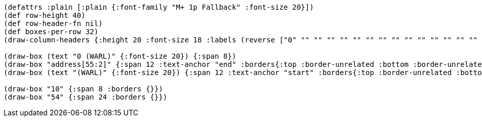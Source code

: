 [bytefield]
----
(defattrs :plain [:plain {:font-family "M+ 1p Fallback" :font-size 20}])
(def row-height 40)
(def row-header-fn nil)
(def boxes-per-row 32)
(draw-column-headers {:height 20 :font-size 18 :labels (reverse ["0" "" "" "" "" "" "" "" "" "" "" "" "" "" "" "" "" "" "" "" "" "" "" "53" "54" "" "" "" "" "" "" "63"])})

(draw-box (text "0 (WARL)" {:font-size 20}) {:span 8})
(draw-box "address[55:2]" {:span 12 :text-anchor "end" :borders{:top :border-unrelated :bottom :border-unrelated :left :border-unrelated}})
(draw-box (text "(WARL)" {:font-size 20}) {:span 12 :text-anchor "start" :borders{:top :border-unrelated :bottom :border-unrelated :right :border-unrelated}})

(draw-box "10" {:span 8 :borders {}})
(draw-box "54" {:span 24 :borders {}})
----
